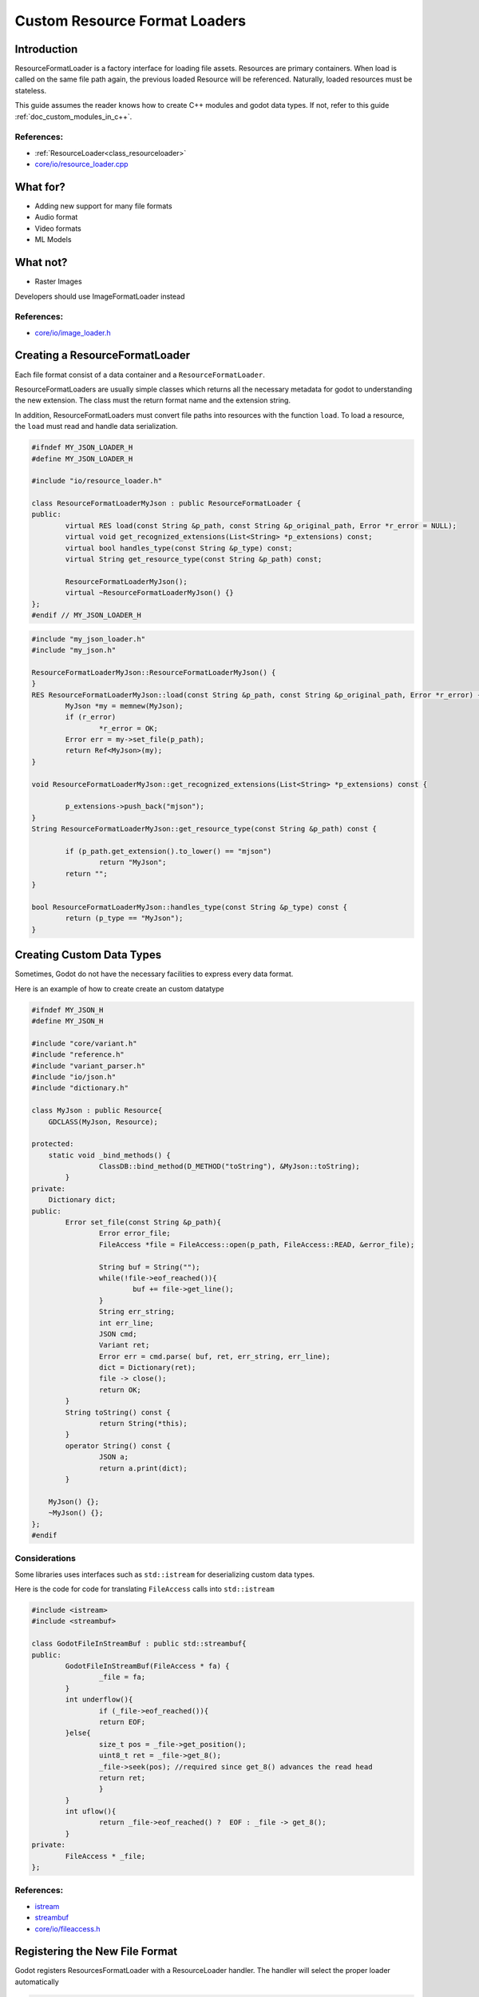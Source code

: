 .. _custom_resource_format_loaders:

Custom Resource Format Loaders
==============================

Introduction
------------

ResourceFormatLoader is a factory interface for loading file assets. 
Resources are primary containers. When load is called on the same file 
path again, the previous loaded Resource will be referenced. Naturally, 
loaded resources must be stateless.

This guide assumes the reader knows how to create C++ modules and godot 
data types. If not, refer to this guide :ref:`doc_custom_modules_in_c++`.


References:
~~~~~~~~~~~

- :ref:`ResourceLoader<class_resourceloader>`
- `core/io/resource_loader.cpp <https://github.com/godotengine/godot/blob/master/core/io/resource_loader.cpp#L258>`__

What for?
---------

- Adding new support for many file formats
- Audio format 
- Video formats
- ML Models

What not?
---------

- Raster Images

Developers should use ImageFormatLoader instead

References:
~~~~~~~~~~~

- `core/io/image_loader.h <https://github.com/godotengine/godot/blob/master/core/io/image_loader.h>`__


Creating a ResourceFormatLoader
-------------------------------

Each file format consist of a data container and a ``ResourceFormatLoader``. 

ResourceFormatLoaders are usually simple classes which returns all the 
necessary metadata for godot to understanding the new extension. The 
class must the return format name and the extension string.

In addition, ResourceFormatLoaders must convert file paths into 
resources with the function ``load``. To load a resource, the ``load`` must 
read and handle data serialization. 


.. code:: cpp

	#ifndef MY_JSON_LOADER_H
	#define MY_JSON_LOADER_H

	#include "io/resource_loader.h"

	class ResourceFormatLoaderMyJson : public ResourceFormatLoader {
	public:
		virtual RES load(const String &p_path, const String &p_original_path, Error *r_error = NULL);
		virtual void get_recognized_extensions(List<String> *p_extensions) const;
		virtual bool handles_type(const String &p_type) const;
		virtual String get_resource_type(const String &p_path) const;

		ResourceFormatLoaderMyJson();
		virtual ~ResourceFormatLoaderMyJson() {}
	};
	#endif // MY_JSON_LOADER_H

.. code:: cpp

	#include "my_json_loader.h"
	#include "my_json.h"

	ResourceFormatLoaderMyJson::ResourceFormatLoaderMyJson() {
	}
	RES ResourceFormatLoaderMyJson::load(const String &p_path, const String &p_original_path, Error *r_error) {
		MyJson *my = memnew(MyJson);
		if (r_error)
			*r_error = OK;
		Error err = my->set_file(p_path);
		return Ref<MyJson>(my);
	}

	void ResourceFormatLoaderMyJson::get_recognized_extensions(List<String> *p_extensions) const {

		p_extensions->push_back("mjson");
	}
	String ResourceFormatLoaderMyJson::get_resource_type(const String &p_path) const {

		if (p_path.get_extension().to_lower() == "mjson")
			return "MyJson";
		return "";
	}

	bool ResourceFormatLoaderMyJson::handles_type(const String &p_type) const {
		return (p_type == "MyJson");
	}


Creating Custom Data Types
--------------------------


Sometimes, Godot do not have the necessary facilities to express every data format. 

Here is an example of how to create create an custom datatype

.. code:: cpp

	#ifndef MY_JSON_H
	#define MY_JSON_H

	#include "core/variant.h"
	#include "reference.h"
	#include "variant_parser.h"
	#include "io/json.h"
	#include "dictionary.h"

	class MyJson : public Resource{
	    GDCLASS(MyJson, Resource);

	protected:
	    static void _bind_methods() {
			ClassDB::bind_method(D_METHOD("toString"), &MyJson::toString);
		}
	private:
	    Dictionary dict;
	public:
		Error set_file(const String &p_path){
			Error error_file;
			FileAccess *file = FileAccess::open(p_path, FileAccess::READ, &error_file);

			String buf = String("");
			while(!file->eof_reached()){
				buf += file->get_line();
			}
			String err_string;
			int err_line;
			JSON cmd;
			Variant ret;
			Error err = cmd.parse( buf, ret, err_string, err_line);
			dict = Dictionary(ret);
			file -> close();
			return OK;
		}
		String toString() const {
			return String(*this);
		}
		operator String() const {
			JSON a; 
			return a.print(dict);
		}

	    MyJson() {};
	    ~MyJson() {};
	};
	#endif

Considerations
~~~~~~~~~~~~~~

Some libraries uses interfaces such as ``std::istream`` for 
deserializing custom data types.

Here is the code for code for translating ``FileAccess`` calls 
into ``std::istream``

.. code:: cpp

	#include <istream>
	#include <streambuf>
    
	class GodotFileInStreamBuf : public std::streambuf{
	public:
		GodotFileInStreamBuf(FileAccess * fa) {
			_file = fa;
		}
		int underflow(){
			if (_file->eof_reached()){
			return EOF;
		}else{
			size_t pos = _file->get_position();
			uint8_t ret = _file->get_8();
			_file->seek(pos); //required since get_8() advances the read head
			return ret;
			}
		}
		int uflow(){
			return _file->eof_reached() ?  EOF : _file -> get_8();
		}
	private:
		FileAccess * _file;
	};


References:
~~~~~~~~~~~
- `istream <http://www.cplusplus.com/reference/istream/istream/>`__
- `streambuf <http://www.cplusplus.com/reference/streambuf/streambuf/?kw=streambuf>`__
- `core/io/fileaccess.h <https://github.com/godotengine/godot/blob/master/core/os/file_access.h>`__

Registering the New File Format
-------------------------------

Godot registers ResourcesFormatLoader with a ResourceLoader 
handler. The handler will select the proper loader automatically

.. code:: cpp

	/* register_types.cpp */
	#include "register_types.h"
	#include "class_db.h"

	#include "my_json_loader.h"
	#include "my_json.h"
	static ResourceFormatLoaderMyJson *my_json_loader = NULL;
	void register_my_json_types() {
		my_json_loader = memnew(ResourceFormatLoaderMyJson);
		ResourceLoader::add_resource_format_loader(my_json_loader);
		ClassDB::register_class<MyJson>();
	}

	void unregister_my_json_types() {
		memdelete(my_json_loader);
	}


Loading it on GDScript
----------------------


.. code::

	{
	  "savefilename" : "demo.mjson",
	  "demo": [
	    "welcome",
	    "to",
	    "godot",
	    "resource",
	    "loaders"
	  ]
	}

.. code:: 

	extends Node 
	
	func _ready():
		var myjson = load("res://demo.mjson")
		print( myjson.toString())

